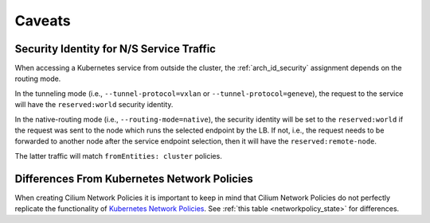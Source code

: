 .. only:: not (epub or latex or html)

    WARNING: You are looking at unreleased Cilium documentation.
    Please use the official rendered version released here:
    https://docs.cilium.io

.. _policy_caveats:

*******
Caveats
*******

Security Identity for N/S Service Traffic
=========================================

When accessing a Kubernetes service from outside the cluster, the
:ref:`arch_id_security` assignment depends on the routing mode.

In the tunneling mode (i.e., ``--tunnel-protocol=vxlan`` or ``--tunnel-protocol=geneve``), the request
to the service will have the ``reserved:world`` security identity.

In the native-routing mode (i.e., ``--routing-mode=native``), the security identity
will be set to the ``reserved:world`` if the request was sent to the node which runs the
selected endpoint by the LB. If not, i.e., the request needs to be forwarded to
another node after the service endpoint selection, then it will have the ``reserved:remote-node``.

The latter traffic will match ``fromEntities: cluster`` policies.

Differences From Kubernetes Network Policies
============================================

When creating Cilium Network Policies it is important to keep in mind that Cilium Network
Policies do not perfectly replicate the functionality of `Kubernetes Network Policies <https://kubernetes.io/docs/concepts/services-networking/network-policies/>`_.
See :ref:`this table <networkpolicy_state>` for differences.
